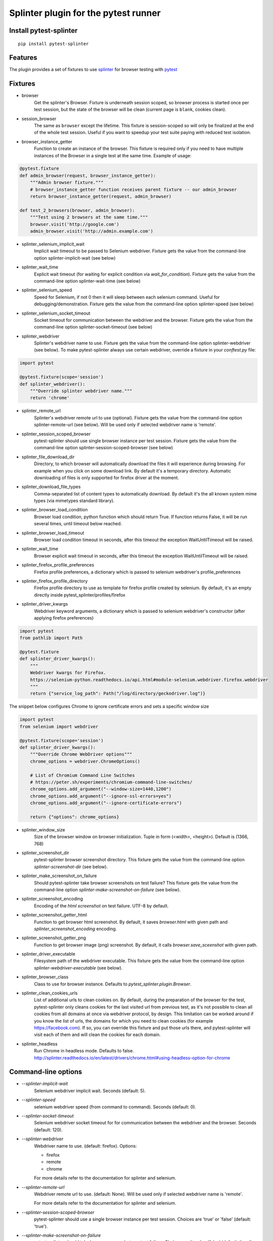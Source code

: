 Splinter plugin for the pytest runner
======================================

.. image:: https://badges.gitter.im/pytest-dev/pytest-splinter.svg
   :alt: Join the chat at https://gitter.im/pytest-dev/pytest-splinter
   :target: https://gitter.im/pytest-dev/pytest-splinter?utm_source=badge&utm_medium=badge&utm_campaign=pr-badge&utm_content=badge

.. image:: https://img.shields.io/pypi/v/pytest-splinter.svg
   :target: https://pypi.python.org/pypi/pytest-splinter
.. image:: https://img.shields.io/pypi/pyversions/pytest-splinter.svg
  :target: https://pypi.python.org/pypi/pytest-splinter
.. image:: https://img.shields.io/coveralls/pytest-dev/pytest-splinter/master.svg
   :target: https://coveralls.io/r/pytest-dev/pytest-splinter
.. image:: https://github.com/pytest-dev/pytest-splinter/actions/workflows/tests.yml/badge.svg
        :target: https://github.com/pytest-dev/pytest-splinter/actions
.. image:: https://readthedocs.org/projects/pytest-splinter/badge/?version=latest
    :target: https://readthedocs.org/projects/pytest-splinter/?badge=latest
    :alt: Documentation Status


Install pytest-splinter
-----------------------

::

    pip install pytest-splinter


Features
--------

The plugin provides a set of fixtures to use `splinter <https://splinter.readthedocs.io>`_
for browser testing with `pytest <http://pytest.org>`_


Fixtures
--------

* browser
    Get the splinter's Browser. Fixture is underneath session scoped, so browser process is started
    once per test session, but the state of the browser will be clean (current page is ``blank``, cookies clean).

* session_browser
    The same as ``browser`` except the lifetime. This fixture is session-scoped so will only be finalized at the
    end of the whole test session. Useful if you want to speedup your test suite paying with reduced test isolation.

* browser_instance_getter
    Function to create an instance of the browser. This fixture is required only if you need to have
    multiple instances of the Browser in a single test at the same time. Example of usage:

.. code-block:: python

    @pytest.fixture
    def admin_browser(request, browser_instance_getter):
        """Admin browser fixture."""
        # browser_instance_getter function receives parent fixture -- our admin_browser
        return browser_instance_getter(request, admin_browser)

    def test_2_browsers(browser, admin_browser):
        """Test using 2 browsers at the same time."""
        browser.visit('http://google.com')
        admin_browser.visit('http://admin.example.com')

* splinter_selenium_implicit_wait
    Implicit wait timeout to be passed to Selenium webdriver.
    Fixture gets the value from the command-line option splinter-implicit-wait (see below)

* splinter_wait_time
    Explicit wait timeout (for waiting for explicit condition via `wait_for_condition`).
    Fixture gets the value from the command-line option splinter-wait-time (see below)

* splinter_selenium_speed
    Speed for Selenium, if not 0 then it will sleep between each selenium command.
    Useful for debugging/demonstration.
    Fixture gets the value from the command-line option splinter-speed (see below)

* splinter_selenium_socket_timeout
    Socket timeout for communication between the webdriver and the browser.
    Fixture gets the value from the command-line option splinter-socket-timeout (see below)

* splinter_webdriver
    Splinter's webdriver name to use. Fixture gets the value from the command-line option
    splinter-webdriver (see below). To make pytest-splinter always use certain webdriver, override a fixture
    in your `conftest.py` file:

.. code-block:: python

    import pytest

    @pytest.fixture(scope='session')
    def splinter_webdriver():
        """Override splinter webdriver name."""
        return 'chrome'

* splinter_remote_url
    Splinter's webdriver remote url to use (optional). Fixture gets the value from the command-line option
    splinter-remote-url (see below). Will be used only if selected webdriver name is 'remote'.

* splinter_session_scoped_browser
    pytest-splinter should use single browser instance per test session.
    Fixture gets the value from the command-line option splinter-session-scoped-browser (see below)

* splinter_file_download_dir
    Directory, to which browser will automatically download the files it
    will experience during browsing. For example when you click on some download link.
    By default it's a temporary directory. Automatic downloading of files is only supported for firefox driver
    at the moment.

* splinter_download_file_types
    Comma-separated list of content types to automatically download.
    By default it's the all known system mime types (via mimetypes standard library).

* splinter_browser_load_condition
    Browser load condition, python function which should return True.
    If function returns False, it will be run several times, until timeout below reached.

* splinter_browser_load_timeout
    Browser load condition timeout in seconds, after this timeout the exception
    WaitUntilTimeout will be raised.

* splinter_wait_time
    Browser explicit wait timeout in seconds, after this timeout the exception
    WaitUntilTimeout will be raised.

* splinter_firefox_profile_preferences
    Firefox profile preferences, a dictionary which is passed to selenium
    webdriver's profile_preferences

* splinter_firefox_profile_directory
    Firefox profile directory to use as template for firefox profile created by selenium.
    By default, it's an empty directly inside pytest_splinter/profiles/firefox

* splinter_driver_kwargs
    Webdriver keyword arguments, a dictionary which is passed to selenium
    webdriver's constructor (after applying firefox preferences)

.. code-block:: python

    import pytest
    from pathlib import Path

    @pytest.fixture
    def splinter_driver_kwargs():
        """
        Webdriver kwargs for Firefox.
        https://selenium-python.readthedocs.io/api.html#module-selenium.webdriver.firefox.webdriver
        """
        return {"service_log_path": Path("/log/directory/geckodriver.log")}

The snippet below configures Chrome to ignore certificate errors and sets a specific window size

.. code-block:: python

    import pytest
    from selenium import webdriver

    @pytest.fixture(scope='session')
    def splinter_driver_kwargs():
        """Override Chrome WebDriver options"""
        chrome_options = webdriver.ChromeOptions()

        # List of Chromium Command Line Switches
        # https://peter.sh/experiments/chromium-command-line-switches/
        chrome_options.add_argument("--window-size=1440,1200")
        chrome_options.add_argument("--ignore-ssl-errors=yes")
        chrome_options.add_argument("--ignore-certificate-errors")

        return {"options": chrome_options}

* splinter_window_size
    Size of the browser window on browser initialization. Tuple in form (<width>, <height>). Default is (1366, 768)

* splinter_screenshot_dir
    pytest-splinter browser screenshot directory.
    This fixture gets the value from the command-line option
    `splinter-screenshot-dir` (see below).

* splinter_make_screenshot_on_failure
    Should pytest-splinter take browser screenshots on test failure?
    This fixture gets the value from the command-line option
    `splinter-make-screenshot-on-failure` (see below).

* splinter_screenshot_encoding
    Encoding of the `html` `screenshot` on test failure. UTF-8 by default.

* splinter_screenshot_getter_html
    Function to get browser html screenshot. By default, it saves `browser.html` with given path and
    `splinter_screenshot_encoding` encoding.

* splinter_screenshot_getter_png
    Function to get browser image (png) screenshot. By default, it calls `browser.save_sceenshot`
    with given path.

* splinter_driver_executable
    Filesystem path of the webdriver executable.
    This fixture gets the value from the command-line option
    `splinter-webdriver-executable` (see below).

* splinter_browser_class
    Class to use for browser instance.
    Defaults to `pytest_splinter.plugin.Browser`.

* splinter_clean_cookies_urls
    List of additional urls to clean cookies on. By default, during the preparation of the browser for the test,
    pytest-splinter only cleans cookies for the last visited url from previous test, as it's not possible to clean
    all cookies from all domains at once via webdriver protocol, by design. This limitation can be worked around if
    you know the list of urls, the domains for which you need to clean cookies (for example https://facebook.com).
    If so, you can override this fixture and put those urls there, and pytest-splinter will visit each of them and will
    clean the cookies for each domain.

* splinter_headless
    Run Chrome in headless mode. Defaults to false. http://splinter.readthedocs.io/en/latest/drivers/chrome.html#using-headless-option-for-chrome

Command-line options
--------------------

* `--splinter-implicit-wait`
    Selenium webdriver implicit wait. Seconds (default: 5).

* `--splinter-speed`
    selenium webdriver speed (from command to command). Seconds (default: 0).

* `--splinter-socket-timeout`
    Selenium webdriver socket timeout for for communication between the webdriver and the browser.
    Seconds (default: 120).

* `--splinter-webdriver`
    Webdriver name to use. (default: firefox). Options:

    *  firefox
    *  remote
    *  chrome

    For more details refer to the documentation for splinter and selenium.

* `--splinter-remote-url`
    Webdriver remote url to use. (default: None). Will be used only if selected webdriver name is 'remote'.

    For more details refer to the documentation for splinter and selenium.

* `--splinter-session-scoped-browser`
    pytest-splinter should use a single browser instance per test session.
    Choices are 'true' or 'false' (default: 'true').

* `--splinter-make-screenshot-on-failure`
    pytest-splinter should take browser screenshots on test failure.
    Choices are 'true' or 'false' (default: 'true').

* `--splinter-screenshot-dir`
    pytest-splinter browser screenshot directory. Defaults to the current
    directory.

* `--splinter-webdriver-executable`
    Filesystem path of the webdriver executable. Used by chrome driver.
    Defaults to the None in which case the shell PATH variable setting determines the location of the executable.

* `--splinter-headless`
    Override `splinter_headless` fixture. Choices are 'true' or 'false', default: 'true'.
    http://splinter.readthedocs.io/en/latest/drivers/chrome.html#using-headless-option-for-chrome
    https://splinter.readthedocs.io/en/latest/drivers/firefox.html#using-headless-option-for-firefox

Browser fixture
---------------

As mentioned above, browser is a fixture made by creating splinter's Browser object, but with some overrides.

*  visit
    Added possibility to wait for condition on each browser visit by having a fixture.

*  wait_for_condition
    Method copying selenium's wait_for_condition, with difference that condition is in python,
    so there you can do whatever you want, and not only execute javascript via browser.evaluate_script.


Automatic screenshots on test failure
-------------------------------------

When your functional test fails, it's important to know the reason.
This becomes hard when tests are being run on the continuous integration server,
where you cannot debug (using --pdb).
To simplify things, a special behaviour of the browser fixture is available,
which takes a screenshot on test failure and puts it in a folder with the a
naming convention compatible to the
`jenkins plugin <https://wiki.jenkins-ci.org/display/JENKINS/JUnit+Attachments+Plugin>`_.
The html content of the browser page is also stored, this can be useful for debugging the html source.

Creating screenshots is fully compatible with `pytest-xdist plugin
<https://pypi.python.org/pypi/pytest-xdist>`_ and will transfer the screenshots
from the worker nodes through the communication channel automatically.

If a test (using the browser fixture) fails, you should get a screenshot files
in the following path:

::

    <splinter-screenshot-dir>/my.dotted.name.test.package/test_name-browser.png
    <splinter-screenshot-dir>/my.dotted.name.test.package/test_name-browser.html

The `splinter-screenshot-dir` for storing the screenshot is generated by a
fixture and can be provided through a command line argument, as described above
at the configuration options section.

Taking screenshots on test failure is enabled by default. It can be controlled
through the `splinter_make_screenshot_on_failure` fixture, where return `False`
skips it. You can also disable it via a command line argument:

::

    pytest tests/functional --splinter-make-screenshot-on-failure=false

In case taking a screenshot fails, a pytest warning will be issued, which
can be viewed using the `-rw` argument for `pytest`.


Python3 support
---------------

Python3 is supported, check if you have recent version of splinter as it was added recently.


Example
-------

test_your_test.py:

.. code-block:: python

    def test_some_browser_stuff(browser):
        """Test using real browser."""
        url = "http://www.google.com"
        browser.visit(url)
        browser.fill('q', 'splinter - python acceptance testing for web applications')
        # Find and click the 'search' button
        button = browser.find_by_name('btnK')
        # Interact with elements
        button.click()
        assert browser.is_text_present('splinter.cobrateam.info'), "splinter.cobrateam.info wasn't found... We need to"
        ' improve our SEO techniques'


Contact
-------

If you have questions, bug reports, suggestions, etc. please create an issue on
the `GitHub project page <http://github.com/paylogic/pytest-splinter>`_.


License
-------

This software is licensed under the `MIT license <http://en.wikipedia.org/wiki/MIT_License>`_

See `License file <https://github.com/paylogic/pytest-splinter/blob/master/LICENSE.txt>`_


© 2014 Anatoly Bubenkov, Paylogic International and others.
